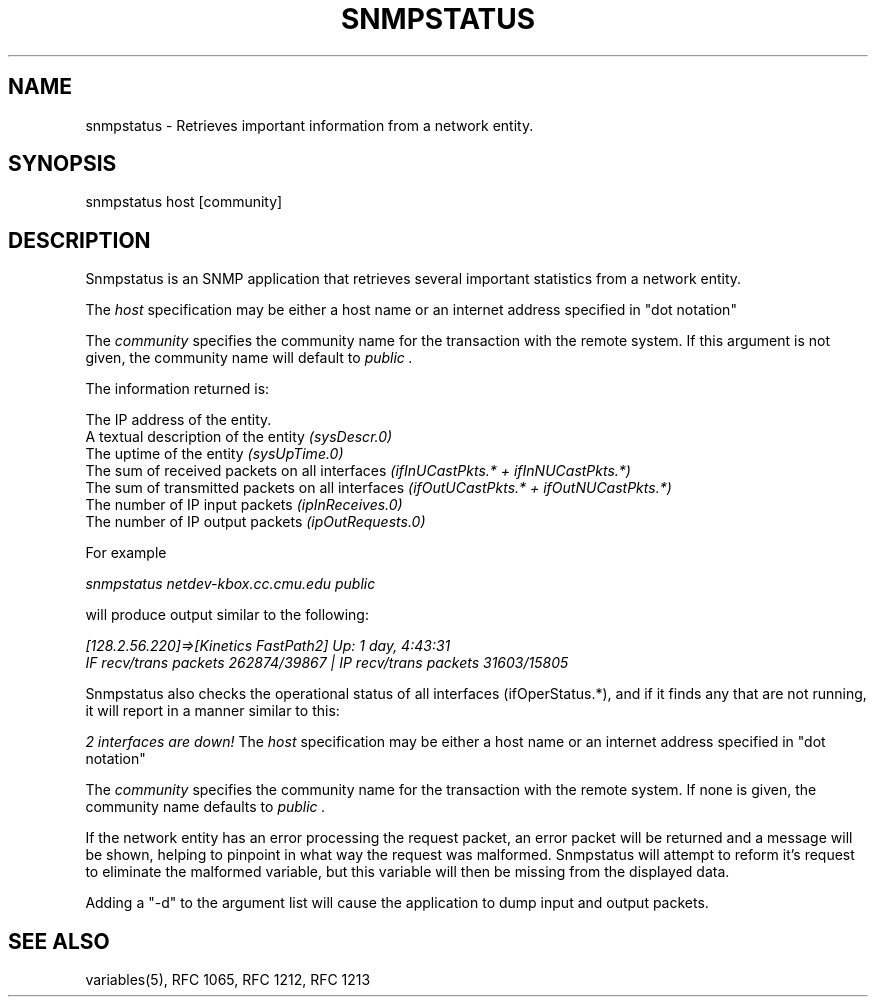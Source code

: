 .RC $Header: /nfs/medea/u0/rel5/rcs/Tools/cmusnmp/apps/snmpstatus.1,v 1.2 1992/07/29 18:17:01 djw Exp $
.\* /***********************************************************
.\" 	Copyright 1988, 1989 by Carnegie Mellon University
.\" 
.\"                       All Rights Reserved
.\" 
.\" Permission to use, copy, modify, and distribute this software and its 
.\" documentation for any purpose and without fee is hereby granted, 
.\" provided that the above copyright notice appear in all copies and that
.\" both that copyright notice and this permission notice appear in 
.\" supporting documentation, and that the name of CMU not be
.\" used in advertising or publicity pertaining to distribution of the
.\" software without specific, written prior permission.  
.\" 
.\" CMU DISCLAIMS ALL WARRANTIES WITH REGARD TO THIS SOFTWARE, INCLUDING
.\" ALL IMPLIED WARRANTIES OF MERCHANTABILITY AND FITNESS, IN NO EVENT SHALL
.\" CMU BE LIABLE FOR ANY SPECIAL, INDIRECT OR CONSEQUENTIAL DAMAGES OR
.\" ANY DAMAGES WHATSOEVER RESULTING FROM LOSS OF USE, DATA OR PROFITS,
.\" WHETHER IN AN ACTION OF CONTRACT, NEGLIGENCE OR OTHER TORTIOUS ACTION,
.\" ARISING OUT OF OR IN CONNECTION WITH THE USE OR PERFORMANCE OF THIS
.\" SOFTWARE.
.\" ******************************************************************/
.TH SNMPSTATUS 1 "17 September 1989"
.UC 4
.SH NAME
snmpstatus - Retrieves important information from a network entity.
.SH SYNOPSIS
snmpstatus host [community]
.SH DESCRIPTION
Snmpstatus is an SNMP application that retrieves several important
statistics from a network entity.
.PP
The
.I host
specification may be either a host name or an internet address
specified in "dot notation"
.PP
The
.I community
specifies the community name for the transaction with the remote system.
If this argument is not given, the community name will default to
.I "public".
.PP
The information returned is:
.PP
The IP address of the entity.
.br
A textual description of the entity
.I (sysDescr.0)
.br
The uptime of the entity
.I (sysUpTime.0)
.br
The sum of received packets on all interfaces
.I (ifInUCastPkts.* + ifInNUCastPkts.*)
.br
The sum of transmitted packets on all interfaces
.I (ifOutUCastPkts.* + ifOutNUCastPkts.*)
.br
The number of IP input packets
.I (ipInReceives.0)
.br
The number of IP output packets
.I (ipOutRequests.0)
.PP
For example
.PP
.I snmpstatus netdev-kbox.cc.cmu.edu public
.PP
will produce output similar to the following:
.PP
.I [128.2.56.220]=>[Kinetics FastPath2] Up: 1 day, 4:43:31
.br
.I IF recv/trans packets 262874/39867 |
.I IP recv/trans packets 31603/15805
.PP
Snmpstatus also checks the operational status of all interfaces (ifOperStatus.*),
and if it finds any that are not running, it will report in a manner similar to this:
.PP
.I 2 interfaces are down!
The
.I host
specification may be either a host name or an internet address
specified in "dot notation"
.PP
The
.I community
specifies the community name for the transaction with the remote system.  If none is
given, the community name defaults to
.I "public".
.PP
If the network entity has an error processing the request packet, an error
packet will be returned and a message will be shown, helping to pinpoint in what way
the request was malformed.  Snmpstatus will attempt to reform it's request to eliminate
the malformed variable, but this variable will then be missing from the displayed data.
.PP
Adding a "-d" to the argument list will cause the application to dump input and output packets.
.PP
.SH "SEE ALSO"
variables(5), RFC 1065, RFC 1212, RFC 1213

